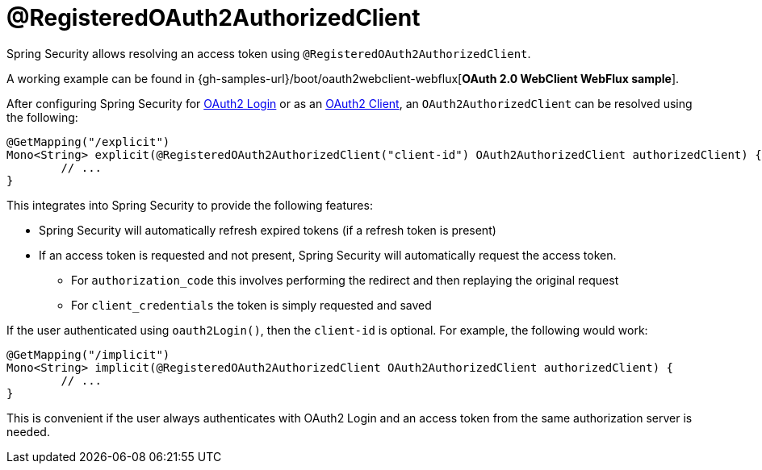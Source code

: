 [[webflux-roac]]
= @RegisteredOAuth2AuthorizedClient

Spring Security allows resolving an access token using `@RegisteredOAuth2AuthorizedClient`.

[[NOTE]]
====
A working example can be found in {gh-samples-url}/boot/oauth2webclient-webflux[*OAuth 2.0 WebClient WebFlux sample*].
====

After configuring Spring Security for <<webflux-oauth2-login,OAuth2 Login>> or as an <<webflux-oauth2-client,OAuth2 Client>>, an `OAuth2AuthorizedClient` can be resolved using the following:

[source,java]
----
@GetMapping("/explicit")
Mono<String> explicit(@RegisteredOAuth2AuthorizedClient("client-id") OAuth2AuthorizedClient authorizedClient) {
	// ...
}
----

This integrates into Spring Security to provide the following features:

* Spring Security will automatically refresh expired tokens (if a refresh token is present)
* If an access token is requested and not present, Spring Security will automatically request the access token.
** For `authorization_code` this involves performing the redirect and then replaying the original request
** For `client_credentials` the token is simply requested and saved

If the user authenticated using `oauth2Login()`, then the `client-id` is optional.
For example, the following would work:

[source,java]
----
@GetMapping("/implicit")
Mono<String> implicit(@RegisteredOAuth2AuthorizedClient OAuth2AuthorizedClient authorizedClient) {
	// ...
}
----

This is convenient if the user always authenticates with OAuth2 Login and an access token from the same authorization server is needed.
